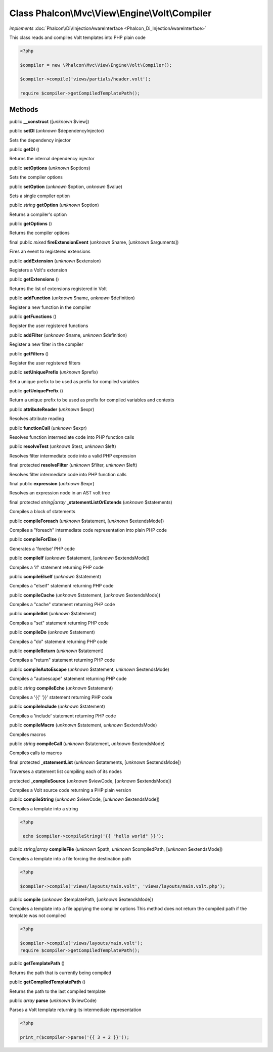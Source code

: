 Class **Phalcon\\Mvc\\View\\Engine\\Volt\\Compiler**
====================================================

*implements* :doc:`Phalcon\\Di\\InjectionAwareInterface <Phalcon_Di_InjectionAwareInterface>`

This class reads and compiles Volt templates into PHP plain code  

.. code-block:: php

    <?php

    $compiler = new \Phalcon\Mvc\View\Engine\Volt\Compiler();
    
    $compiler->compile('views/partials/header.volt');
    
    require $compiler->getCompiledTemplatePath();



Methods
-------

public  **__construct** ([*unknown* $view])





public  **setDI** (*unknown* $dependencyInjector)

Sets the dependency injector



public  **getDI** ()

Returns the internal dependency injector



public  **setOptions** (*unknown* $options)

Sets the compiler options



public  **setOption** (*unknown* $option, *unknown* $value)

Sets a single compiler option



public *string*  **getOption** (*unknown* $option)

Returns a compiler's option



public  **getOptions** ()

Returns the compiler options



final public *mixed*  **fireExtensionEvent** (*unknown* $name, [*unknown* $arguments])

Fires an event to registered extensions



public  **addExtension** (*unknown* $extension)

Registers a Volt's extension



public  **getExtensions** ()

Returns the list of extensions registered in Volt



public  **addFunction** (*unknown* $name, *unknown* $definition)

Register a new function in the compiler



public  **getFunctions** ()

Register the user registered functions



public  **addFilter** (*unknown* $name, *unknown* $definition)

Register a new filter in the compiler



public  **getFilters** ()

Register the user registered filters



public  **setUniquePrefix** (*unknown* $prefix)

Set a unique prefix to be used as prefix for compiled variables



public  **getUniquePrefix** ()

Return a unique prefix to be used as prefix for compiled variables and contexts



public  **attributeReader** (*unknown* $expr)

Resolves attribute reading



public  **functionCall** (*unknown* $expr)

Resolves function intermediate code into PHP function calls



public  **resolveTest** (*unknown* $test, *unknown* $left)

Resolves filter intermediate code into a valid PHP expression



final protected  **resolveFilter** (*unknown* $filter, *unknown* $left)

Resolves filter intermediate code into PHP function calls



final public  **expression** (*unknown* $expr)

Resolves an expression node in an AST volt tree



final protected *string|array*  **_statementListOrExtends** (*unknown* $statements)

Compiles a block of statements



public  **compileForeach** (*unknown* $statement, [*unknown* $extendsMode])

Compiles a "foreach" intermediate code representation into plain PHP code



public  **compileForElse** ()

Generates a 'forelse' PHP code



public  **compileIf** (*unknown* $statement, [*unknown* $extendsMode])

Compiles a 'if' statement returning PHP code



public  **compileElseIf** (*unknown* $statement)

Compiles a "elseif" statement returning PHP code



public  **compileCache** (*unknown* $statement, [*unknown* $extendsMode])

Compiles a "cache" statement returning PHP code



public  **compileSet** (*unknown* $statement)

Compiles a "set" statement returning PHP code



public  **compileDo** (*unknown* $statement)

Compiles a "do" statement returning PHP code



public  **compileReturn** (*unknown* $statement)

Compiles a "return" statement returning PHP code



public  **compileAutoEscape** (*unknown* $statement, *unknown* $extendsMode)

Compiles a "autoescape" statement returning PHP code



public *string*  **compileEcho** (*unknown* $statement)

Compiles a '{{' '}}' statement returning PHP code



public  **compileInclude** (*unknown* $statement)

Compiles a 'include' statement returning PHP code



public  **compileMacro** (*unknown* $statement, *unknown* $extendsMode)

Compiles macros



public *string*  **compileCall** (*unknown* $statement, *unknown* $extendsMode)

Compiles calls to macros



final protected  **_statementList** (*unknown* $statements, [*unknown* $extendsMode])

Traverses a statement list compiling each of its nodes



protected  **_compileSource** (*unknown* $viewCode, [*unknown* $extendsMode])

Compiles a Volt source code returning a PHP plain version



public  **compileString** (*unknown* $viewCode, [*unknown* $extendsMode])

Compiles a template into a string 

.. code-block:: php

    <?php

     echo $compiler->compileString('{{ "hello world" }}');




public *string|array*  **compileFile** (*unknown* $path, *unknown* $compiledPath, [*unknown* $extendsMode])

Compiles a template into a file forcing the destination path 

.. code-block:: php

    <?php

    $compiler->compile('views/layouts/main.volt', 'views/layouts/main.volt.php');




public  **compile** (*unknown* $templatePath, [*unknown* $extendsMode])

Compiles a template into a file applying the compiler options This method does not return the compiled path if the template was not compiled 

.. code-block:: php

    <?php

    $compiler->compile('views/layouts/main.volt');
    require $compiler->getCompiledTemplatePath();




public  **getTemplatePath** ()

Returns the path that is currently being compiled



public  **getCompiledTemplatePath** ()

Returns the path to the last compiled template



public *array*  **parse** (*unknown* $viewCode)

Parses a Volt template returning its intermediate representation 

.. code-block:: php

    <?php

    print_r($compiler->parse('{{ 3 + 2 }}'));




